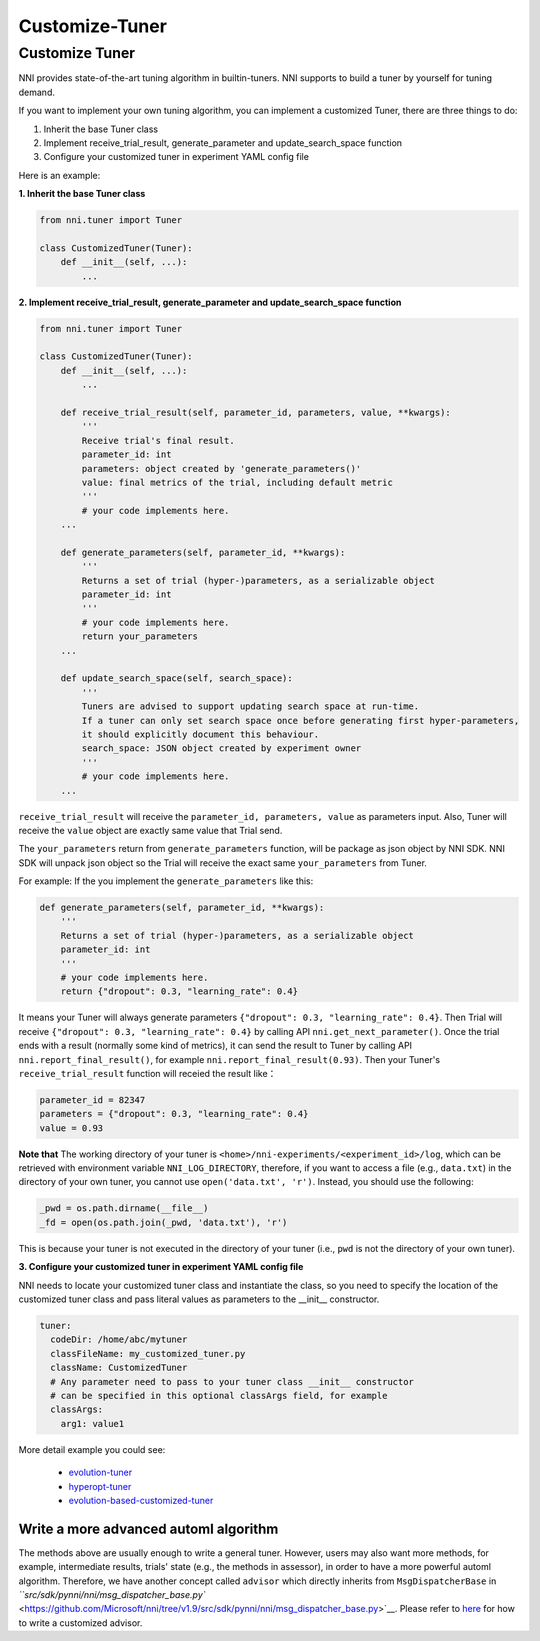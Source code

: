 Customize-Tuner
===============

Customize Tuner
---------------

NNI provides state-of-the-art tuning algorithm in builtin-tuners. NNI supports to build a tuner by yourself for tuning demand.

If you want to implement your own tuning algorithm, you can implement a customized Tuner, there are three things to do:


#. Inherit the base Tuner class
#. Implement receive_trial_result, generate_parameter and update_search_space function
#. Configure your customized tuner in experiment YAML config file

Here is an example:

**1. Inherit the base Tuner class**

.. code-block:: python

   from nni.tuner import Tuner

   class CustomizedTuner(Tuner):
       def __init__(self, ...):
           ...

**2. Implement receive_trial_result, generate_parameter and update_search_space function**

.. code-block:: python

   from nni.tuner import Tuner

   class CustomizedTuner(Tuner):
       def __init__(self, ...):
           ...

       def receive_trial_result(self, parameter_id, parameters, value, **kwargs):
           '''
           Receive trial's final result.
           parameter_id: int
           parameters: object created by 'generate_parameters()'
           value: final metrics of the trial, including default metric
           '''
           # your code implements here.
       ...

       def generate_parameters(self, parameter_id, **kwargs):
           '''
           Returns a set of trial (hyper-)parameters, as a serializable object
           parameter_id: int
           '''
           # your code implements here.
           return your_parameters
       ...

       def update_search_space(self, search_space):
           '''
           Tuners are advised to support updating search space at run-time.
           If a tuner can only set search space once before generating first hyper-parameters,
           it should explicitly document this behaviour.
           search_space: JSON object created by experiment owner
           '''
           # your code implements here.
       ...

``receive_trial_result`` will receive the ``parameter_id, parameters, value`` as parameters input. Also, Tuner will receive the ``value`` object are exactly same value that Trial send.

The ``your_parameters`` return from ``generate_parameters`` function, will be package as json object by NNI SDK. NNI SDK will unpack json object so the Trial will receive the exact same ``your_parameters`` from Tuner.

For example:
If the you implement the ``generate_parameters`` like this:

.. code-block:: python

   def generate_parameters(self, parameter_id, **kwargs):
       '''
       Returns a set of trial (hyper-)parameters, as a serializable object
       parameter_id: int
       '''
       # your code implements here.
       return {"dropout": 0.3, "learning_rate": 0.4}

It means your Tuner will always generate parameters ``{"dropout": 0.3, "learning_rate": 0.4}``. Then Trial will receive ``{"dropout": 0.3, "learning_rate": 0.4}`` by calling API ``nni.get_next_parameter()``. Once the trial ends with a result (normally some kind of metrics), it can send the result to Tuner by calling API ``nni.report_final_result()``\ , for example ``nni.report_final_result(0.93)``. Then your Tuner's ``receive_trial_result`` function will receied the result like：

.. code-block:: python

   parameter_id = 82347
   parameters = {"dropout": 0.3, "learning_rate": 0.4}
   value = 0.93

**Note that** The working directory of your tuner is ``<home>/nni-experiments/<experiment_id>/log``\ , which can be retrieved with environment variable ``NNI_LOG_DIRECTORY``\ , therefore, if you want to access a file (e.g., ``data.txt``\ ) in the directory of your own tuner, you cannot use ``open('data.txt', 'r')``. Instead, you should use the following:

.. code-block:: python

   _pwd = os.path.dirname(__file__)
   _fd = open(os.path.join(_pwd, 'data.txt'), 'r')

This is because your tuner is not executed in the directory of your tuner (i.e., ``pwd`` is not the directory of your own tuner).

**3. Configure your customized tuner in experiment YAML config file**

NNI needs to locate your customized tuner class and instantiate the class, so you need to specify the location of the customized tuner class and pass literal values as parameters to the __init__ constructor.

.. code-block:: yaml

   tuner:
     codeDir: /home/abc/mytuner
     classFileName: my_customized_tuner.py
     className: CustomizedTuner
     # Any parameter need to pass to your tuner class __init__ constructor
     # can be specified in this optional classArgs field, for example
     classArgs:
       arg1: value1

More detail example you could see:

..

   * `evolution-tuner <https://github.com/Microsoft/nni/tree/v1.9/src/sdk/pynni/nni/evolution_tuner>`__
   * `hyperopt-tuner <https://github.com/Microsoft/nni/tree/v1.9/src/sdk/pynni/nni/hyperopt_tuner>`__
   * `evolution-based-customized-tuner <https://github.com/Microsoft/nni/tree/v1.9/examples/tuners/ga_customer_tuner>`__


Write a more advanced automl algorithm
^^^^^^^^^^^^^^^^^^^^^^^^^^^^^^^^^^^^^^

The methods above are usually enough to write a general tuner. However, users may also want more methods, for example, intermediate results, trials' state (e.g., the methods in assessor), in order to have a more powerful automl algorithm. Therefore, we have another concept called ``advisor`` which directly inherits from ``MsgDispatcherBase`` in `\ ``src/sdk/pynni/nni/msg_dispatcher_base.py`` <https://github.com/Microsoft/nni/tree/v1.9/src/sdk/pynni/nni/msg_dispatcher_base.py>`__. Please refer to `here <CustomizeAdvisor>`__ for how to write a customized advisor.
